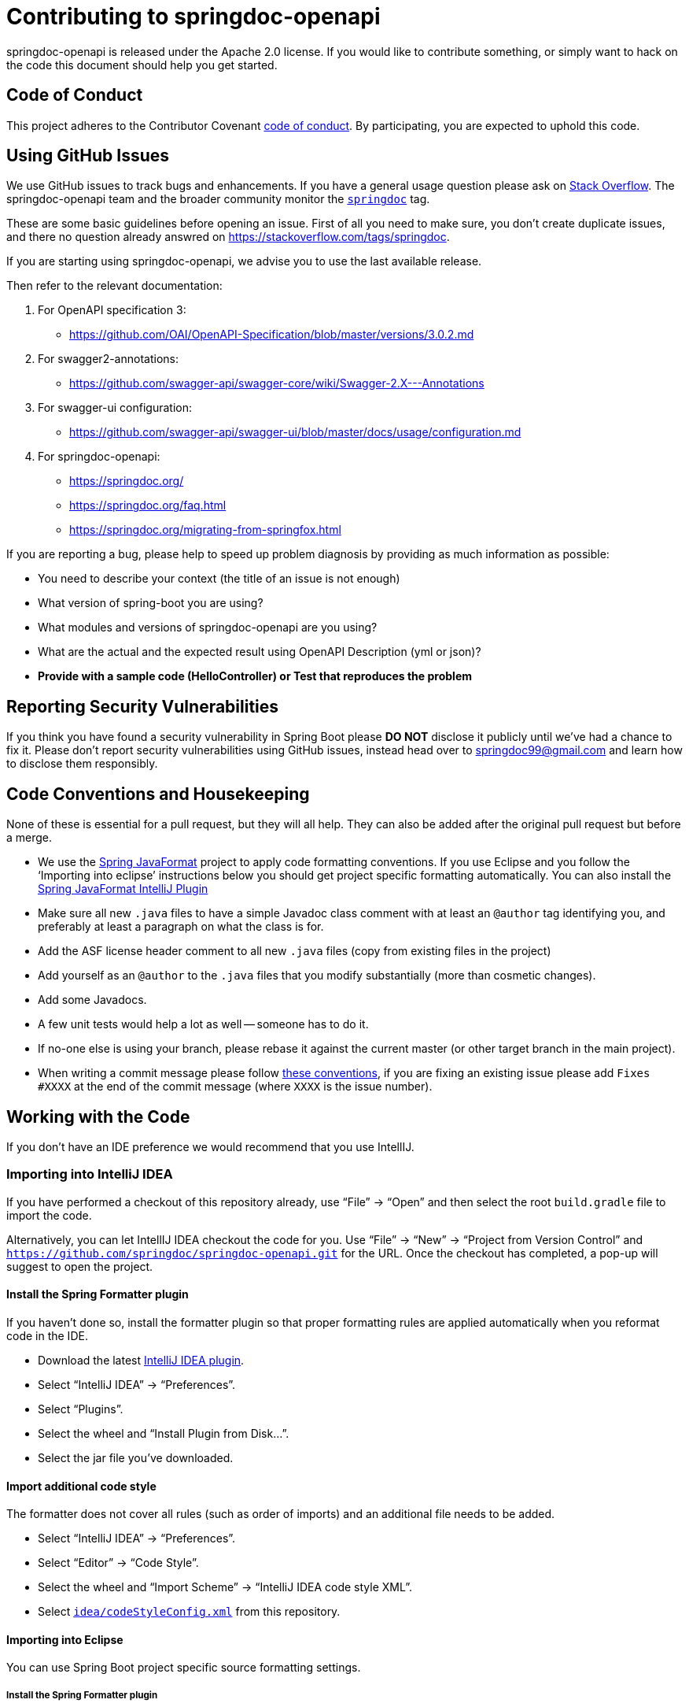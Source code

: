 
= Contributing to springdoc-openapi

springdoc-openapi is released under the Apache 2.0 license. If you would like to contribute
something, or simply want to hack on the code this document should help you get started.



== Code of Conduct
This project adheres to the Contributor Covenant link:CODE_OF_CONDUCT.adoc[code of
conduct]. By participating, you are expected to uphold this code. 


== Using GitHub Issues
We use GitHub issues to track bugs and enhancements. If you have a general usage question
please ask on https://stackoverflow.com[Stack Overflow]. The springdoc-openapi team and the
broader community monitor the https://stackoverflow.com/tags/springdoc[`springdoc`]
tag.

These are some basic guidelines before opening an issue. First of all you need to make sure, you don't create duplicate issues, and there no question already answred on https://stackoverflow.com/tags/springdoc.

If you are starting using springdoc-openapi, we advise you to use the last available release.

Then refer to the relevant documentation:

1. For OpenAPI specification 3:
   - https://github.com/OAI/OpenAPI-Specification/blob/master/versions/3.0.2.md
2. For swagger2-annotations:
    - https://github.com/swagger-api/swagger-core/wiki/Swagger-2.X---Annotations
3. For swagger-ui configuration:
    - https://github.com/swagger-api/swagger-ui/blob/master/docs/usage/configuration.md
4. For springdoc-openapi:
    - https://springdoc.org/
    - https://springdoc.org/faq.html
    - https://springdoc.org/migrating-from-springfox.html
  

If you are reporting a bug, please help to speed up problem diagnosis by providing as
much information as possible:

 - You need to describe your context (the title of an issue is not enough)
 - What version of spring-boot you are using?
 - What modules and versions of springdoc-openapi are you using? 
 - What are the actual and the expected result using OpenAPI Description (yml or json)?
 - **Provide with a sample code (HelloController) or Test that reproduces the problem**


== Reporting Security Vulnerabilities
If you think you have found a security vulnerability in Spring Boot please *DO NOT*
disclose it publicly until we've had a chance to fix it. Please don't report security
vulnerabilities using GitHub issues, instead head over to springdoc99@gmail.com and
learn how to disclose them responsibly.


== Code Conventions and Housekeeping
None of these is essential for a pull request, but they will all help.  They can also be
added after the original pull request but before a merge.

* We use the https://github.com/spring-io/spring-javaformat/[Spring JavaFormat] project
  to apply code formatting conventions. If you use Eclipse and you follow the '`Importing
  into eclipse`' instructions below you should get project specific formatting
  automatically. You can also install the
  https://github.com/spring-io/spring-javaformat/#intellij-idea[Spring JavaFormat IntelliJ
  Plugin]
* Make sure all new `.java` files to have a simple Javadoc class comment with at least an
  `@author` tag identifying you, and preferably at least a paragraph on what the class is
  for.
* Add the ASF license header comment to all new `.java` files (copy from existing files
  in the project)
* Add yourself as an `@author` to the `.java` files that you modify substantially (more
  than cosmetic changes).
* Add some Javadocs.
* A few unit tests would help a lot as well -- someone has to do it.
* If no-one else is using your branch, please rebase it against the current master (or
  other target branch in the main project).
* When writing a commit message please follow https://tbaggery.com/2008/04/19/a-note-about-git-commit-messages.html[these conventions],
  if you are fixing an existing issue please add `Fixes #XXXX` at the end of the commit
  message (where `XXXX` is the issue number).



== Working with the Code
If you don't have an IDE preference we would recommend that you use IntellIJ.

=== Importing into IntelliJ IDEA
If you have performed a checkout of this repository already, use "`File`" -> "`Open`" and
then select the root `build.gradle` file to import the code.

Alternatively, you can let IntellIJ IDEA checkout the code for you. Use "`File`" ->
"`New`" -> "`Project from Version Control`" and
`https://github.com/springdoc/springdoc-openapi.git` for the URL. Once the checkout has
completed, a pop-up will suggest to open the project.


==== Install the Spring Formatter plugin
If you haven't done so, install the formatter plugin so that proper formatting rules are
applied automatically when you reformat code in the IDE.

* Download the latest https://search.maven.org/search?q=g:io.spring.javaformat%20AND%20a:spring-javaformat-intellij-plugin[IntelliJ IDEA plugin].
* Select "`IntelliJ IDEA`" -> "`Preferences`".
* Select "`Plugins`".
* Select the wheel and "`Install Plugin from Disk...`".
* Select the jar file you've downloaded.


==== Import additional code style
The formatter does not cover all rules (such as order of imports) and an additional file
needs to be added.

* Select "`IntelliJ IDEA`" -> "`Preferences`".
* Select "`Editor`" -> "`Code Style`".
* Select the wheel and "`Import Scheme`" -> "`IntelliJ IDEA code style XML`".
* Select https://github.com/spring-projects/spring-boot/blob/master/idea/codeStyleConfig.xml[`idea/codeStyleConfig.xml`] from this repository.

==== Importing into Eclipse

You can use Spring Boot project specific source formatting settings.


===== Install the Spring Formatter plugin
* Select "`Help`" -> "`Install New Software`".
* Add `https://dl.bintray.com/spring/javaformat-eclipse/` as a site.
* Install "Spring Java Format".

NOTE: The plugin is optional. Projects can be imported without the plugins, your code
changes just won't be automatically formatted.

=== Building from Source
springdoc-openapi source can be built from the command line using https://maven.apache.org/[Maven] on
JDK 1.8 or above.

The project can be built from the root directory using the standard maven command:

[indent=0]
----
	$ ./mvn install
----


== Cloning the git repository on Windows
Some files in the git repository may exceed the Windows maximum file path (260
characters), depending on where you clone the repository. If you get `Filename too long`
errors, set the `core.longPaths=true` git option:

```
git clone -c core.longPaths=true https://github.com/springdoc/springdoc-openapi
```
